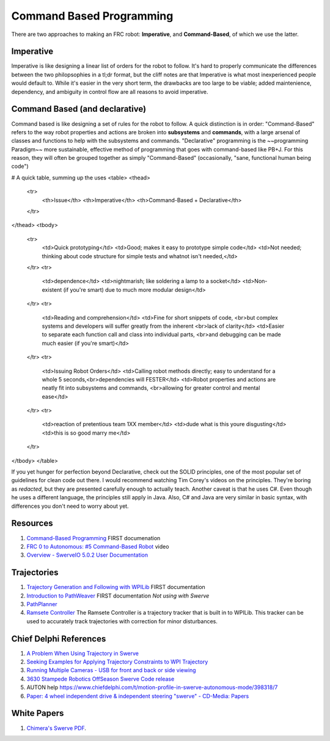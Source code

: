 ====
Command Based Programming
====
There are two approaches to making an FRC robot: **Imperative**, and **Command-Based**, of which we use the latter.


Imperative
----
Imperative is like designing a linear list of orders for the robot to follow.
It's hard to properly communicate the differences between the two philopsophies in a tl;dr format, but the cliff notes are that Imperative is what most inexperienced people would default to. While it's easier in the very short term, the drawbacks are too large to be viable; added maintenience, dependency, and ambiguity in control flow are all reasons to avoid imperative.

Command Based (and declarative)
----
Command based is like designing a set of rules for the robot to follow.
A quick distinction is in order:
"Command-Based" refers to the way robot properties and actions are broken into **subsystems** and **commands**, with a large arsenal of classes and functions to help with the subsystems and commands. "Declarative" programming is the ~~programming Paradigm~~ more sustainable, effective method of programming that goes with command-based like PB+J. For this reason, they will often be grouped together as simply "Command-Based" (occasionally, "sane, functional human being code") 

# A quick table, summing up the uses
<table>
<thead>
  <tr>
    <th>Issue</th>
    <th>Imperative</th>
    <th>Command-Based + Declarative</th>
  </tr>
</thead>
<tbody>
  <tr>
    <td>Quick prototyping</td>
    <td>Good; makes it easy to prototype simple code</td>
    <td>Not needed; thinking about code structure for simple tests and whatnot isn't needed,</td>
  </tr>
  <tr>
    <td>dependence</td>
    <td>nightmarish; like soldering a lamp to a socket</td>
    <td>Non-existent (if you're smart) due to much more modular design</td>
  </tr>
  <tr>
    <td>Reading and comprehension</td>
    <td>Fine for short snippets of code, <br>but complex systems and developers will suffer greatly from the inherent <br>lack of clarity</td>
    <td>Easier to separate each function call and class into individual parts, <br>and debugging can be made much easier (if you're smart)</td>
  </tr>
  <tr>
    <td>Issuing Robot Orders</td>
    <td>Calling robot methods directly; easy to understand for a whole 5 seconds,<br>dependencies will FESTER</td>
    <td>Robot properties and actions are neatly fit into subsystems and commands, <br>allowing for greater control and mental ease</td>
  </tr>
  <tr>
    <td>reaction of pretentious team 1XX member</td>
    <td>dude what is this youre disgusting</td>
    <td>this is so good marry me</td>
  </tr>
</tbody>
</table>

If you yet hunger for perfection beyond Declarative, check out the SOLID principles, one of the most popular set of guidelines for clean code out there. I would recommend watching Tim Corey's videos on the principles. They're boring as *redacted*, but they are presented carefully enough to actually teach. Another caveat is that he uses C#. Even though he uses a different language, the principles still apply in Java. Also, C# and Java are very similar in basic syntax, with differences you don't need to worry about yet. 

Resources
----
1. `Command-Based Programming <https://docs.wpilib.org/en/stable/docs/software/commandbased/index.html>`_ FIRST documenation
2. `FRC 0 to Autonomous: #5 Command-Based Robot <https://youtu.be/VoxeXqy1bdQ>`_ video
3. `Overview - SwerveIO 5.0.2 User Documentation <https://javadoc.bancino.net/SwerveIO/latest/>`_

Trajectories
----
1. `Trajectory Generation and Following with WPILib <https://docs.wpilib.org/en/stable/docs/software/advanced-controls/trajectories/index.html>`_ FIRST documentation
2. `Introduction to PathWeaver <https://docs.wpilib.org/en/stable/docs/software/wpilib-tools/pathweaver/introduction.html>`_ FIRST documentation *Not using with Swerve*
3. `PathPlanner <https://github.com/mjansen4857/pathplanner/wiki>`_
4. `Ramsete Controller <https://docs.wpilib.org/en/stable/docs/software/advanced-controls/trajectories/ramsete.html>`_ The Ramsete Controller is a trajectory tracker that is built in to WPILib. This tracker can be used to accurately track trajectories with correction for minor disturbances.

Chief Delphi References
----
1. `A Problem When Using Trajectory in Swerve <https://www.chiefdelphi.com/t/a-problem-when-using-trajectory-in-a-swerve-drive/395400>`_
2. `Seeking Examples for Applying Trajectory Constraints to WPI Trajectory <https://www.chiefdelphi.com/t/seeking-examples-for-applying-trajectory-constraints-to-wpi-trajectory/392813>`_
3. `Running Multiple Cameras - USB for front and back or side viewing <https://www.chiefdelphi.com/t/is-it-possible-to-have-two-cameras/338519/2>`_
4. `3630 Stampede Robotics OffSeason Swerve Code release <https://www.chiefdelphi.com/t/3630-stampede-robotics-offseason-swerve-code-release/398713>`_
5. AUTON help `<https://www.chiefdelphi.com/t/motion-profile-in-swerve-autonomous-mode/398318/7>`_
6. `Paper: 4 wheel independent drive & independent steering "swerve" - CD-Media: Papers <https://www.chiefdelphi.com/t/paper-4-wheel-independent-drive-independent-steering-swerve/107383>`_

White Papers
----
1. `Chimera's Swerve PDF <https://www.first1684.com/uploads/2/0/1/6/20161347/chimiswerve_whitepaper__2_.pdf>`_.
